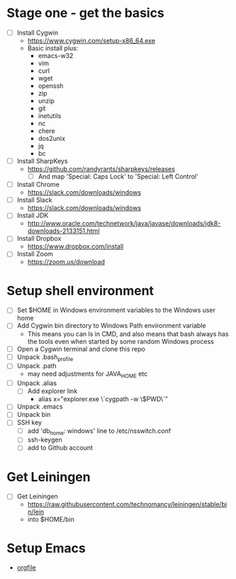 * Stage one - get the basics

- [ ] Install Cygwin
  - https://www.cygwin.com/setup-x86_64.exe
  - Basic install plus:
    - emacs-w32
    - vim
    - curl
    - wget
    - openssh
    - zip
    - unzip
    - git
    - inetutils
    - nc
    - chere
    - dos2unix
    - jq
    - bc

- [ ] Install SharpKeys
  - https://github.com/randyrants/sharpkeys/releases
    - [ ] And map 'Special: Caps Lock' to 'Special: Left Control'

- [ ] Install Chrome
  - https://slack.com/downloads/windows
- [ ] Install Slack
  - https://slack.com/downloads/windows
- [ ] Install JDK
  - http://www.oracle.com/technetwork/java/javase/downloads/jdk8-downloads-2133151.html

- [ ] Install Dropbox
  - https://www.dropbox.com/install

- [ ] Install Zoom
  - https://zoom.us/download

* Setup shell environment

- [ ] Set $HOME in Windows environment variables to the Windows user home
- [ ] Add Cygwin bin directory to Windows Path environment variable
  - This means you can ls in CMD, and also means that bash always has
    the tools even when started by some random Windows process
- [ ] Open a Cygwin terminal and clone this repo
- [ ] Unpack .bash_profile
- [ ] Unpack .path
  - may need adjustments for JAVA_HOME etc
- [ ] Unpack .alias
  - [ ] Add explorer link
    - alias x="explorer.exe \`cygpath -w \$PWD\`"
- [ ] Unpack .emacs
- [ ] Unpack bin
- [ ] SSH key
  - [ ] add 'db_home:  windows' line to /etc/nsswitch.conf
  - [ ] ssh-keygen
  - [ ] add to Github account

* Get Leiningen

- [ ] Get Leiningen
  - https://raw.githubusercontent.com/technomancy/leiningen/stable/bin/lein
  - into $HOME/bin

* Setup Emacs

- [[file:emacs.org][orgfile]]
